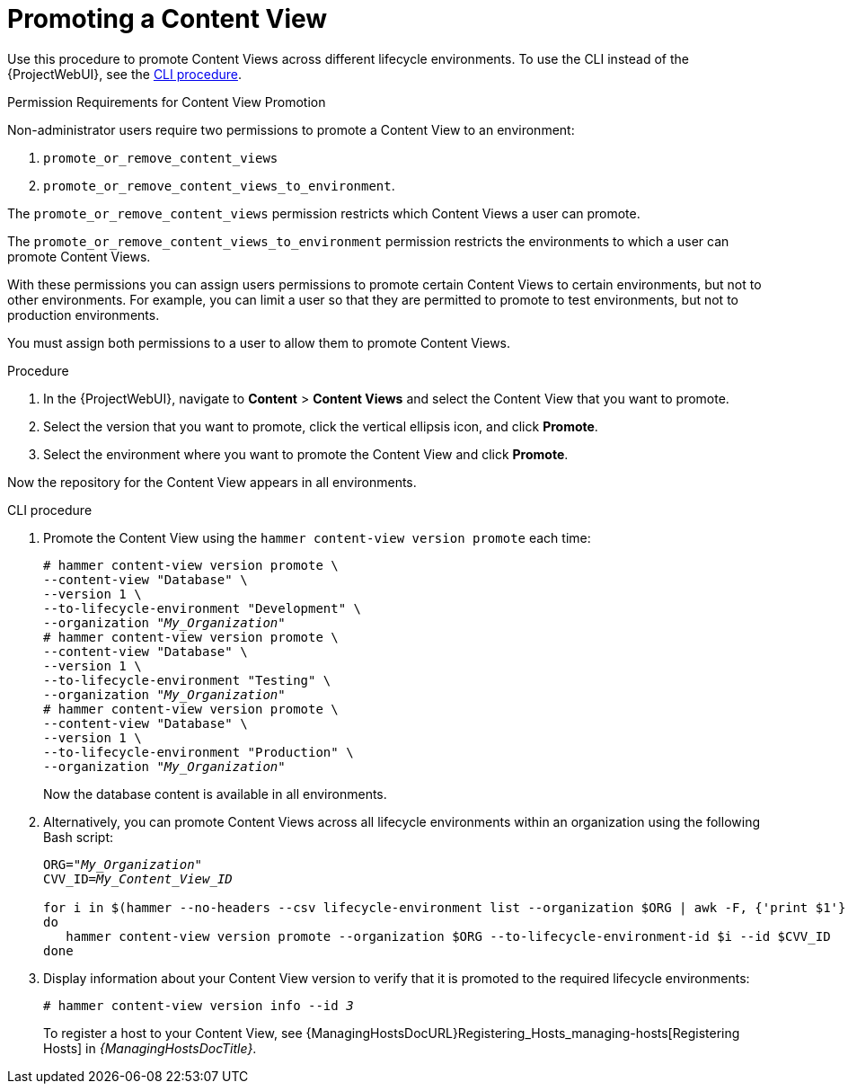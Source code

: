 [id="Promoting_a_Content_View_{context}"]
= Promoting a Content View

Use this procedure to promote Content Views across different lifecycle environments.
To use the CLI instead of the {ProjectWebUI}, see the xref:cli-promoting-a-content-view_{context}[].

.Permission Requirements for Content View Promotion

Non-administrator users require two permissions to promote a Content View to an environment:

. `promote_or_remove_content_views`
. `promote_or_remove_content_views_to_environment`.

The `promote_or_remove_content_views` permission restricts which Content Views a user can promote.

The `promote_or_remove_content_views_to_environment` permission restricts the environments to which a user can promote Content Views.

With these permissions you can assign users permissions to promote certain Content Views to certain environments, but not to other environments.
For example, you can limit a user so that they are permitted to promote to test environments, but not to production environments.

You must assign both permissions to a user to allow them to promote Content Views.

.Procedure
. In the {ProjectWebUI}, navigate to *Content* > *Content Views* and select the Content View that you want to promote.
. Select the version that you want to promote, click the vertical ellipsis icon, and click *Promote*.
. Select the environment where you want to promote the Content View and click *Promote*.

Now the repository for the Content View appears in all environments.

[id="cli-promoting-a-content-view_{context}"]
.CLI procedure
. Promote the Content View using the `hammer content-view version promote` each time:
+
[options="nowrap" subs="+quotes"]
----
# hammer content-view version promote \
--content-view "Database" \
--version 1 \
--to-lifecycle-environment "Development" \
--organization "_My_Organization_"
# hammer content-view version promote \
--content-view "Database" \
--version 1 \
--to-lifecycle-environment "Testing" \
--organization "_My_Organization_"
# hammer content-view version promote \
--content-view "Database" \
--version 1 \
--to-lifecycle-environment "Production" \
--organization "_My_Organization_"
----
+
Now the database content is available in all environments.
+
. Alternatively, you can promote Content Views across all lifecycle environments within an organization using the following Bash script:
+
[source, Bash, options="nowrap" subs="verbatim,quotes"]
----
ORG="_My_Organization_"
CVV_ID=_My_Content_View_ID_

for i in $(hammer --no-headers --csv lifecycle-environment list --organization $ORG | awk -F, {'print $1'} | sort -n)
do
   hammer content-view version promote --organization $ORG --to-lifecycle-environment-id $i --id $CVV_ID
done
----
. Display information about your Content View version to verify that it is promoted to the required lifecycle environments:
+
[options="nowrap" subs="verbatim,quotes"]
----
# hammer content-view version info --id _3_
----
+
To register a host to your Content View, see {ManagingHostsDocURL}Registering_Hosts_managing-hosts[Registering Hosts] in _{ManagingHostsDocTitle}_.
